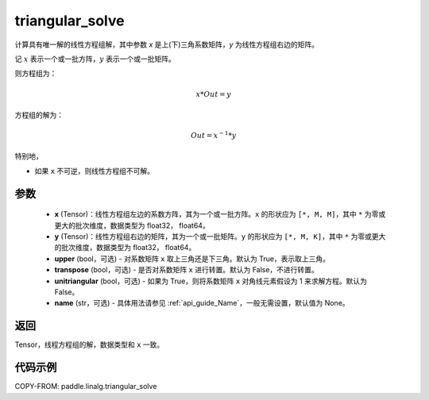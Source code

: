 .. _cn_api_linalg_triangular_solve:

triangular_solve
-------------------------------

.. py:function:: paddle.linalg.triangular_solve(x, y, upper=True, transpose=False, unitriangular=False, name=None)


计算具有唯一解的线性方程组解，其中参数 `x` 是上(下)三角系数矩阵，`y` 为线性方程组右边的矩阵。

记 :math:`x` 表示一个或一批方阵，:math:`y` 表示一个或一批矩阵。

则方程组为：

.. math::
    x * Out = y

方程组的解为：

.. math::
    Out = x ^ {-1} * y

特别地，

- 如果 ``x`` 不可逆，则线性方程组不可解。

参数
:::::::::
    - **x** (Tensor)：线性方程组左边的系数方阵，其为一个或一批方阵。``x`` 的形状应为 ``[*, M, M]``，其中 ``*`` 为零或更大的批次维度，数据类型为 float32， float64。
    - **y** (Tensor)：线性方程组右边的矩阵，其为一个或一批矩阵。``y`` 的形状应为 ``[*, M, K]``，其中 ``*`` 为零或更大的批次维度，数据类型为 float32， float64。
    - **upper** (bool，可选) - 对系数矩阵 ``x`` 取上三角还是下三角。默认为 True，表示取上三角。
    - **transpose** (bool，可选) - 是否对系数矩阵 ``x`` 进行转置。默认为 False，不进行转置。
    - **unitriangular** (bool，可选) - 如果为 True，则将系数矩阵 ``x`` 对角线元素假设为 1 来求解方程。默认为 False。
    - **name** (str，可选) - 具体用法请参见 :ref:`api_guide_Name`，一般无需设置，默认值为 None。

返回
::::::::::::

Tensor，线程方程组的解，数据类型和 ``x`` 一致。

代码示例
::::::::::

COPY-FROM: paddle.linalg.triangular_solve
